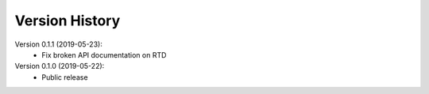 Version History
===============

Version 0.1.1 (2019-05-23):
 * Fix broken API documentation on RTD

Version 0.1.0 (2019-05-22):
 * Public release
